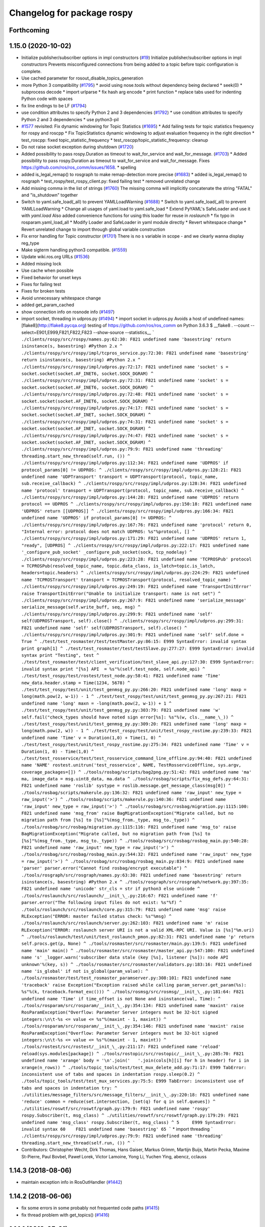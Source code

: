^^^^^^^^^^^^^^^^^^^^^^^^^^^
Changelog for package rospy
^^^^^^^^^^^^^^^^^^^^^^^^^^^

Forthcoming
-----------

1.15.0 (2020-10-02)
-------------------
* Initialize publisher/subscriber options in impl constructors (`#19 <https://github.com/locusrobotics/ros_comm/issues/19>`_)
  Initialize publisher/subscriber options in impl constructors
  Prevents misconfigured connections from being added to a topic before
  topic configuration is complete.
* Use cached parameter for rosout_disable_topics_generation
* more Python 3 compatibility (`#1795 <https://github.com/locusrobotics/ros_comm/issues/1795>`_)
  * avoid using nose.tools without dependency being declared
  * seek(0)
  * subprocess decode
  * import urlparse
  * fix hash arg encode
  * print function
  * replace tabs used for indenting Python code with spaces
* fix line endings to be LF (`#1794 <https://github.com/locusrobotics/ros_comm/issues/1794>`_)
* use condition attributes to specify Python 2 and 3 dependencies (`#1792 <https://github.com/locusrobotics/ros_comm/issues/1792>`_)
  * use condition attributes to specify Python 2 and 3 dependencies
  * use python3-pil
* `#1577 <https://github.com/locusrobotics/ros_comm/issues/1577>`_ revisited: Fix dynamic windowing for Topic Statistics (`#1695 <https://github.com/locusrobotics/ros_comm/issues/1695>`_)
  * Add failing tests for topic statistics frequency for rospy and roscpp
  * Fix TopicStatistics dynamic windowing to adjust evaluation frequency in the right direction
  * test_roscpp: fixed topic_statistic_frequency
  * test_roscpp/topic_statistic_frequency: cleanup
* Do not raise socket exception during shutdown (`#1720 <https://github.com/locusrobotics/ros_comm/issues/1720>`_)
* Added possibility to pass rospy.Duration as timeout to wait_for_service and wait_for_message. (`#1703 <https://github.com/locusrobotics/ros_comm/issues/1703>`_)
  * Added possibility to pass rospy.Duration as timeout to wait_for_service and wait_for_message.
  Fixes https://github.com/ros/ros_comm/issues/1658.
  * spelling
* added is_legal_remap() to rosgraph to make remap-detection more precise (`#1683 <https://github.com/locusrobotics/ros_comm/issues/1683>`_)
  * added is_legal_remap() to rosgraph
  * test_rospy/test_rospy_client.py: fixed failing test
  * removed unrelated change
* Add missing comma in the list of strings (`#1760 <https://github.com/locusrobotics/ros_comm/issues/1760>`_)
  The missing comma will implicitly concatenate the string "FATAL" and "is_shutdown" together
* Switch to yaml.safe_load(_all) to prevent YAMLLoadWarning (`#1688 <https://github.com/locusrobotics/ros_comm/issues/1688>`_)
  * Switch to yaml.safe_load(_all) to prevent YAMLLoadWarning
  * Change all usages of yaml.load to yaml.safe_load
  * Extend PyYAML's SafeLoader and use it with `yaml.load`
  Also added convenience functions for using this loader for reuse in
  `roslaunch`
  * fix typo in rosparam.yaml_load_all
  * Modify Loader and SafeLoader in yaml module directly
  * Revert whitespace change
  * Revert unrelated change to import through global variable construction
* Fix error handling for Topic constructor (`#1701 <https://github.com/locusrobotics/ros_comm/issues/1701>`_)
  There is no s variable in scope - and we clearly wanna display
  reg_type
* Make sigterm handling python3 compatible. (`#1559 <https://github.com/locusrobotics/ros_comm/issues/1559>`_)
* Update wiki.ros.org URLs (`#1536 <https://github.com/locusrobotics/ros_comm/issues/1536>`_)
* Added missing lock
* Use cache when possible
* Fixed behavior for unset keys
* Fixes for failing test
* Fixes for broken tests
* Avoid unnecessary whitespace change
* added get_param_cached
* show connection info on rosnode info (`#1497 <https://github.com/locusrobotics/ros_comm/issues/1497>`_)
* import socket, threading in udpros.py (`#1494 <https://github.com/locusrobotics/ros_comm/issues/1494>`_)
  * import socket in udpros.py
  Avoids a host of undefined names:
  [flake8](http://flake8.pycqa.org) testing of https://github.com/ros/ros_comm on Python 3.6.3
  $ __flake8 . --count --select=E901,E999,F821,F822,F823 --show-source --statistics\_\_
  ```
  ./clients/rospy/src/rospy/names.py:62:30: F821 undefined name 'basestring'
  return isinstance(s, basestring) #Python 2.x
  ^
  ./clients/rospy/src/rospy/impl/tcpros_service.py:72:30: F821 undefined name 'basestring'
  return isinstance(s, basestring) #Python 2.x
  ^
  ./clients/rospy/src/rospy/impl/udpros.py:72:17: F821 undefined name 'socket'
  s = socket.socket(socket.AF_INET6, socket.SOCK_DGRAM)
  ^
  ./clients/rospy/src/rospy/impl/udpros.py:72:31: F821 undefined name 'socket'
  s = socket.socket(socket.AF_INET6, socket.SOCK_DGRAM)
  ^
  ./clients/rospy/src/rospy/impl/udpros.py:72:48: F821 undefined name 'socket'
  s = socket.socket(socket.AF_INET6, socket.SOCK_DGRAM)
  ^
  ./clients/rospy/src/rospy/impl/udpros.py:74:17: F821 undefined name 'socket'
  s = socket.socket(socket.AF_INET, socket.SOCK_DGRAM)
  ^
  ./clients/rospy/src/rospy/impl/udpros.py:74:31: F821 undefined name 'socket'
  s = socket.socket(socket.AF_INET, socket.SOCK_DGRAM)
  ^
  ./clients/rospy/src/rospy/impl/udpros.py:74:47: F821 undefined name 'socket'
  s = socket.socket(socket.AF_INET, socket.SOCK_DGRAM)
  ^
  ./clients/rospy/src/rospy/impl/udpros.py:79:9: F821 undefined name 'threading'
  threading.start_new_thread(self.run, ())
  ^
  ./clients/rospy/src/rospy/impl/udpros.py:112:34: F821 undefined name 'UDPROS'
  if protocol_params[0] != UDPROS:
  ^
  ./clients/rospy/src/rospy/impl/udpros.py:128:21: F821 undefined name 'UDPTransport'
  transport = UDPTransport(protocol, topic_name, sub.receive_callback)
  ^
  ./clients/rospy/src/rospy/impl/udpros.py:128:34: F821 undefined name 'protocol'
  transport = UDPTransport(protocol, topic_name, sub.receive_callback)
  ^
  ./clients/rospy/src/rospy/impl/udpros.py:144:28: F821 undefined name 'UDPROS'
  return protocol == UDPROS
  ^
  ./clients/rospy/src/rospy/impl/udpros.py:150:18: F821 undefined name 'UDPROS'
  return [[UDPROS]]
  ^
  ./clients/rospy/src/rospy/impl/udpros.py:166:34: F821 undefined name 'UDPROS'
  if protocol_params[0] != UDPROS:
  ^
  ./clients/rospy/src/rospy/impl/udpros.py:167:76: F821 undefined name 'protocol'
  return 0, "Internal error: protocol does not match UDPROS: %s"%protocol, []
  ^
  ./clients/rospy/src/rospy/impl/udpros.py:171:29: F821 undefined name 'UDPROS'
  return 1, "ready", [UDPROS]
  ^
  ./clients/rospy/src/rospy/impl/udpros.py:222:17: F821 undefined name '_configure_pub_socket'
  _configure_pub_socket(sock, tcp_nodelay)
  ^
  ./clients/rospy/src/rospy/impl/udpros.py:223:28: F821 undefined name 'TCPROSPub'
  protocol = TCPROSPub(resolved_topic_name, topic.data_class, is_latch=topic.is_latch, headers=topic.headers)
  ^
  ./clients/rospy/src/rospy/impl/udpros.py:224:29: F821 undefined name 'TCPROSTransport'
  transport = TCPROSTransport(protocol, resolved_topic_name)
  ^
  ./clients/rospy/src/rospy/impl/udpros.py:249:19: F821 undefined name 'TransportInitError'
  raise TransportInitError("Unable to initialize transport: name is not set")
  ^
  ./clients/rospy/src/rospy/impl/udpros.py:267:9: F821 undefined name 'serialize_message'
  serialize_message(self.write_buff, seq, msg)
  ^
  ./clients/rospy/src/rospy/impl/udpros.py:299:9: F821 undefined name 'self'
  self(UDPROSTransport, self).close()
  ^
  ./clients/rospy/src/rospy/impl/udpros.py:299:31: F821 undefined name 'self'
  self(UDPROSTransport, self).close()
  ^
  ./clients/rospy/src/rospy/impl/udpros.py:301:9: F821 undefined name 'self'
  self.done = True
  ^
  ./test/test_rosmaster/test/testMaster.py:86:15: E999 SyntaxError: invalid syntax
  print graph[1]
  ^
  ./test/test_rosmaster/test/testSlave.py:277:27: E999 SyntaxError: invalid syntax
  print "Testing", test
  ^
  ./test/test_rosmaster/test/client_verification/test_slave_api.py:127:30: E999 SyntaxError: invalid syntax
  print "[%s] API  = %s"%(self.test_node, self.node_api)
  ^
  ./test/test_rospy/test/rostest/test_node.py:58:41: F821 undefined name 'Time'
  new_data.header.stamp = Time(1234, 5678)
  ^
  ./test/test_rospy/test/unit/test_genmsg_py.py:266:20: F821 undefined name 'long'
  maxp = long(math.pow(2, w-1)) - 1
  ^
  ./test/test_rospy/test/unit/test_genmsg_py.py:267:21: F821 undefined name 'long'
  maxn = -long(math.pow(2, w-1)) + 1
  ^
  ./test/test_rospy/test/unit/test_genmsg_py.py:303:79: F821 undefined name 'w'
  self.fail("check_types should have noted sign error[%s]: %s"%(w, cls.__name_\_))
  ^
  ./test/test_rospy/test/unit/test_genmsg_py.py:309:20: F821 undefined name 'long'
  maxp = long(math.pow(2, w)) - 1
  ^
  ./test/test_rospy/test/unit/test_rospy_rostime.py:239:33: F821 undefined name 'Time'
  v = Duration(1,0) + Time(1, 0)
  ^
  ./test/test_rospy/test/unit/test_rospy_rostime.py:275:34: F821 undefined name 'Time'
  v = Duration(1, 0) - Time(1,0)
  ^
  ./test/test_rosservice/test/test_rosservice_command_line_offline.py:94:40: F821 undefined name 'NAME'
  rostest.unitrun('test_rosservice', NAME, TestRosserviceOffline, sys.argv, coverage_packages=[])
  ^
  ./tools/rosbag/scripts/bag2png.py:51:42: F821 undefined name 'ma'
  ma, image_data = msg.uint8_data, ma.data
  ^
  ./tools/rosbag/scripts/fix_msg_defs.py:64:31: F821 undefined name 'roslib'
  systype = roslib.message.get_message_class(msg[0])
  ^
  ./tools/rosbag/scripts/makerule.py:136:32: F821 undefined name 'raw_input'
  new_type = raw_input('>')
  ^
  ./tools/rosbag/scripts/makerule.py:140:36: F821 undefined name 'raw_input'
  new_type = raw_input('>')
  ^
  ./tools/rosbag/src/rosbag/migration.py:1115:100: F821 undefined name 'msg_from'
  raise BagMigrationException("Migrate called, but no migration path from [%s] to [%s]"%(msg_from._type, msg_to._type))
  ^
  ./tools/rosbag/src/rosbag/migration.py:1115:116: F821 undefined name 'msg_to'
  raise BagMigrationException("Migrate called, but no migration path from [%s] to [%s]"%(msg_from._type, msg_to._type))
  ^
  ./tools/rosbag/src/rosbag/rosbag_main.py:540:28: F821 undefined name 'raw_input'
  new_type = raw_input('>')
  ^
  ./tools/rosbag/src/rosbag/rosbag_main.py:544:32: F821 undefined name 'raw_input'
  new_type = raw_input('>')
  ^
  ./tools/rosbag/src/rosbag/rosbag_main.py:834:9: F821 undefined name 'parser'
  parser.error("Cannot find rosbag/encrypt executable")
  ^
  ./tools/rosgraph/src/rosgraph/names.py:63:30: F821 undefined name 'basestring'
  return isinstance(s, basestring) #Python 2.x
  ^
  ./tools/rosgraph/src/rosgraph/network.py:397:35: F821 undefined name 'unicode'
  str_cls = str if python3 else unicode
  ^
  ./tools/roslaunch/src/roslaunch/__init_\_.py:216:67: F821 undefined name 'f'
  parser.error("The following input files do not exist: %s"%f)
  ^
  ./tools/roslaunch/src/roslaunch/core.py:315:79: F821 undefined name 'msg'
  raise RLException("ERROR: master failed status check: %s"%msg)
  ^
  ./tools/roslaunch/src/roslaunch/server.py:262:103: F821 undefined name 'm'
  raise RLException("ERROR: roslaunch server URI is not a valid XML-RPC URI. Value is [%s]"%m.uri)
  ^
  ./tools/roslaunch/test/unit/test_roslaunch_pmon.py:82:31: F821 undefined name 'p'
  return self.procs.get(p, None)
  ^
  ./tools/rosmaster/src/rosmaster/main.py:139:5: F821 undefined name 'main'
  main()
  ^
  ./tools/rosmaster/src/rosmaster/master_api.py:547:100: F821 undefined name 's'
  _logger.warn('subscriber data stale (key [%s], listener [%s]): node API unknown'%(key, s))
  ^
  ./tools/rosmaster/src/rosmaster/validators.py:183:16: F821 undefined name 'is_global'
  if not is_global(param_value):
  ^
  ./tools/rosmaster/test/test_rosmaster_paramserver.py:308:101: F821 undefined name 'traceback'
  raise Exception("Exception raised while calling param_server.get_param(%s): %s"%(k, traceback.format_exc()))
  ^
  ./tools/rosmsg/src/rosmsg/__init_\_.py:181:64: F821 undefined name 'Time'
  if time_offset is not None and isinstance(val, Time):
  ^
  ./tools/rosparam/src/rosparam/__init_\_.py:354:134: F821 undefined name 'maxint'
  raise RosParamException("Overflow: Parameter Server integers must be 32-bit signed integers:\n\t-%s <= value <= %s"%(maxint - 1, maxint))
  ^
  ./tools/rosparam/src/rosparam/__init_\_.py:354:146: F821 undefined name 'maxint'
  raise RosParamException("Overflow: Parameter Server integers must be 32-bit signed integers:\n\t-%s <= value <= %s"%(maxint - 1, maxint))
  ^
  ./tools/rostest/src/rostest/__init_\_.py:211:17: F821 undefined name 'reload'
  reload(sys.modules[package])
  ^
  ./tools/rostopic/src/rostopic/__init_\_.py:285:70: F821 undefined name 'xrange'
  body = '\n'.join('   '.join(cols[h][i] for h in header) for i in xrange(n_rows))
  ^
  ./tools/topic_tools/test/test_mux_delete_add.py:71:17: E999 TabError: inconsistent use of tabs and spaces in indentation
  rospy.sleep(0.2)
  ^
  ./tools/topic_tools/test/test_mux_services.py:75:5: E999 TabError: inconsistent use of tabs and spaces in indentation
  try:
  ^
  ./utilities/message_filters/src/message_filters/__init_\_.py:220:18: F821 undefined name 'reduce'
  common = reduce(set.intersection, [set(q) for q in self.queues])
  ^
  ./utilities/roswtf/src/roswtf/graph.py:179:9: F821 undefined name 'rospy'
  rospy.Subscriber(t, msg_class)
  ^
  ./utilities/roswtf/src/roswtf/graph.py:179:29: F821 undefined name 'msg_class'
  rospy.Subscriber(t, msg_class)
  ^
  5     E999 SyntaxError: invalid syntax
  60    F821 undefined name 'basestring'
  65
  ```
  * import threading
  ```
  ./clients/rospy/src/rospy/impl/udpros.py:79:9: F821 undefined name 'threading'
  threading.start_new_thread(self.run, ())
  ^
  ```
* Contributors: Christopher Wecht, Dirk Thomas, Hans Gaiser, Markus Grimm, Martijn Buijs, Martin Pecka, Maxime St-Pierre, Paul Bovbel, Paweł Lorek, Victor Lamoine, Yong Li, Yuchen Ying, abencz, cclauss

1.14.3 (2018-08-06)
-------------------
* maintain exception info in RosOutHandler (`#1442 <https://github.com/ros/ros_comm/issues/1442>`_)

1.14.2 (2018-06-06)
-------------------
* fix some errors in some probably not frequented code paths (`#1415 <https://github.com/ros/ros_comm/issues/1415>`_)
* fix thread problem with get_topics() (`#1416 <https://github.com/ros/ros_comm/issues/1416>`_)

1.14.1 (2018-05-21)
-------------------

1.14.0 (2018-05-21)
-------------------
* add API to suppress sequential identical messages (`#1309 <https://github.com/ros/ros_comm/issues/1309>`_)
* add parameter to stop clients from generating rosout topics list (`#1241 <https://github.com/ros/ros_comm/issues/1241>`_)
* add rosconsole echo (`#1324 <https://github.com/ros/ros_comm/issues/1324>`_)

1.13.6 (2018-02-05)
-------------------
* raise the correct exception from AnyMsg.serialize (`#1311 <https://github.com/ros/ros_comm/issues/1311>`_)
* remove unreachable exceptions (`#1260 <https://github.com/ros/ros_comm/issues/1260>`_)
* replace Thread.setDaemon() using new API (`#1276 <https://github.com/ros/ros_comm/issues/1276>`_)

1.13.5 (2017-11-09)
-------------------
* fix regresssion from 1.13.3 (`#1224 <https://github.com/ros/ros_comm/issues/1224>`_)

1.13.4 (2017-11-02)
-------------------
* fix uri in message (`#1213 <https://github.com/ros/ros_comm/issues/1213>`_, regression from 1.13.3)

1.13.3 (2017-10-25)
-------------------
* change rospy.Rate hz type from int to float (`#1177 <https://github.com/ros/ros_comm/issues/1177>`_)
* use defined error codes rather than hardcoded integers (`#1174 <https://github.com/ros/ros_comm/issues/1174>`_)
* improve log messages when waiting for service (`#1026 <https://github.com/ros/ros_comm/issues/1026>`_)
* improve logger tests (`#1144 <https://github.com/ros/ros_comm/issues/1144>`_)

1.13.2 (2017-08-15)
-------------------
* fix stack frame identification in rospy logging (`#1141 <https://github.com/ros/ros_comm/issues/1141>`_, regression from 1.13.1)

1.13.1 (2017-07-27)
-------------------
* improve rospy.logXXX_throttle performance (`#1091 <https://github.com/ros/ros_comm/pull/1091>`_)
* add option to reset timer when time moved backwards (`#1083 <https://github.com/ros/ros_comm/issues/1083>`_)
* abort topic lookup on connection refused (`#1044 <https://github.com/ros/ros_comm/pull/1044>`_)
* add rospy.logXXX_once (`#1041 <https://github.com/ros/ros_comm/issues/1041>`_)
* remove "ROS time moved backwards" log message (`#1027 <https://github.com/ros/ros_comm/pull/1027>`_)
* sleep in rospy wait_for_service even if exceptions raised (`#1025 <https://github.com/ros/ros_comm/pull/1025>`_)
* add named loggers (`#948 <https://github.com/ros/ros_comm/pull/948>`_)

1.13.0 (2017-02-22)
-------------------

1.12.7 (2017-02-17)
-------------------
* make get_published_topics threadsafe (`#958 <https://github.com/ros/ros_comm/issues/958>`_)
* use poll in write_header() if available to support higher numbered fileno (`#929 <https://github.com/ros/ros_comm/pull/929>`_)
* use epoll instead of poll if available to gracefully close hung connections (`#831 <https://github.com/ros/ros_comm/issues/831>`_)
* fix Python 3 compatibility issues (`#565 <https://github.com/ros/ros_comm/issues/565>`_)

1.12.6 (2016-10-26)
-------------------
* improve reconnection logic on timeout and other common errors (`#851 <https://github.com/ros/ros_comm/pull/851>`_)
* remove duplicated function (`#783 <https://github.com/ros/ros_comm/pull/783>`_)

1.12.5 (2016-09-30)
-------------------

1.12.4 (2016-09-19)
-------------------

1.12.3 (2016-09-17)
-------------------
* raise error on rospy.init_node with None or empty node name string (`#895 <https://github.com/ros/ros_comm/pull/895>`_)
* fix wrong type in docstring for rospy.Timer (`#878 <https://github.com/ros/ros_comm/pull/878>`_)
* fix order of init and publisher in example (`#873 <https://github.com/ros/ros_comm/pull/873>`_)

1.12.2 (2016-06-03)
-------------------
* add logXXX_throttle functions (`#812 <https://github.com/ros/ros_comm/pull/812>`_)

1.12.1 (2016-04-18)
-------------------

1.12.0 (2016-03-18)
-------------------

1.11.18 (2016-03-17)
--------------------

1.11.17 (2016-03-11)
--------------------
* preserve identity of numpy_msg(T) (`#758 <https://github.com/ros/ros_comm/pull/758>`_)

1.11.16 (2015-11-09)
--------------------
* catch ROSInterruptException from rospy timers when shutting down (`#690 <https://github.com/ros/ros_comm/pull/690>`_)

1.11.15 (2015-10-13)
--------------------
* validate name after remapping (`#669 <https://github.com/ros/ros_comm/pull/669>`_)

1.11.14 (2015-09-19)
--------------------
* fix memory/thread leak with QueuedConnection (`#661 <https://github.com/ros/ros_comm/pull/661>`_)
* fix signaling already shutdown to client hooks with the appropriate signature (`#651 <https://github.com/ros/ros_comm/issues/651>`_)
* fix bug with missing current logger levels (`#631 <https://github.com/ros/ros_comm/pull/631>`_)

1.11.13 (2015-04-28)
--------------------

1.11.12 (2015-04-27)
--------------------

1.11.11 (2015-04-16)
--------------------
* add rosconsole command line tool to change logger levels (`#576 <https://github.com/ros/ros_comm/pull/576>`_)
* add accessor for remaining time of the Rate class (`#588 <https://github.com/ros/ros_comm/pull/588>`_)
* fix high latency when using asynchronous publishing (`#547 <https://github.com/ros/ros_comm/issues/547>`_)
* fix error handling when publishing on Empty topic (`#566 <https://github.com/ros/ros_comm/pull/566>`_)

1.11.10 (2014-12-22)
--------------------
* add specific exception for time jumping backwards (`#485 <https://github.com/ros/ros_comm/issues/485>`_)
* make param functions thread-safe (`#523 <https://github.com/ros/ros_comm/pull/523>`_)
* fix infinitely retrying subscriber (`#533 <https://github.com/ros/ros_comm/issues/533>`_)
* fix removal of QueuedConnection leading to wrong subscriber count (`#526 <https://github.com/ros/ros_comm/issues/526>`_)
* fix TCPROS header validation when `callerid` header is not set (`#522 <https://github.com/ros/ros_comm/issues/522>`_, regression from 1.11.1)
* fix memory leak when using subcriber statistics (`#520 <https://github.com/ros/ros_comm/issues/520>`_)
* fix reported traffic in bytes from Python nodes (`#501 <https://github.com/ros/ros_comm/issues/501>`_)

1.11.9 (2014-08-18)
-------------------
* populate delivered_msgs field of TopicStatistics message (`#486 <https://github.com/ros/ros_comm/issues/486>`_)

1.11.8 (2014-08-04)
-------------------
* fix topic/connection statistics reporting code (`#482 <https://github.com/ros/ros_comm/issues/482>`_)

1.11.7 (2014-07-18)
-------------------

1.11.6 (2014-07-10)
-------------------
* make MasterProxy thread-safe (`#459 <https://github.com/ros/ros_comm/issues/459>`_)
* check ROS_HOSTNAME for localhost / ROS_IP for 127./::1 and prevent connections from other hosts in that case (`#452 <https://github.com/ros/ros_comm/issues/452>`)_

1.11.5 (2014-06-24)
-------------------

1.11.4 (2014-06-16)
-------------------
* Python 3 compatibility (`#426 <https://github.com/ros/ros_comm/issues/426>`_)

1.11.3 (2014-05-21)
-------------------
* allow shutdown hooks to be any callable object (`#410 <https://github.com/ros/ros_comm/issues/410>`_)
* add demux program and related scripts (`#407 <https://github.com/ros/ros_comm/issues/407>`_)
* add publisher queue_size to rostopic

1.11.2 (2014-05-08)
-------------------
* use publisher queue_size for statistics (`#398 <https://github.com/ros/ros_comm/issues/398>`_)

1.11.1 (2014-05-07)
-------------------
* improve asynchonous publishing performance (`#373 <https://github.com/ros/ros_comm/issues/373>`_)
* add warning when queue_size is omitted for rospy publisher (`#346 <https://github.com/ros/ros_comm/issues/346>`_)
* add optional topic/connection statistics (`#398 <https://github.com/ros/ros_comm/issues/398>`_)
* add transport information in SlaveAPI::getBusInfo() for roscpp & rospy (`#328 <https://github.com/ros/ros_comm/issues/328>`_)
* allow custom error handlers for services (`#375 <https://github.com/ros/ros_comm/issues/375>`_)
* add architecture_independent flag in package.xml (`#391 <https://github.com/ros/ros_comm/issues/391>`_)

1.11.0 (2014-03-04)
-------------------
* fix exception handling for queued connections (`#369 <https://github.com/ros/ros_comm/issues/369>`_)
* use catkin_install_python() to install Python scripts (`#361 <https://github.com/ros/ros_comm/issues/361>`_)

1.10.0 (2014-02-11)
-------------------

1.9.54 (2014-01-27)
-------------------

1.9.53 (2014-01-14)
-------------------

1.9.52 (2014-01-08)
-------------------

1.9.51 (2014-01-07)
-------------------
* implement optional queueing for rospy publications (`#169 <https://github.com/ros/ros_comm/issues/169>`_)
* overwrite __repr__ for rospy.Duration and Time (`ros/genpy#24 <https://github.com/ros/genpy/issues/24>`_)
* add missing dependency on roscpp

1.9.50 (2013-10-04)
-------------------
* add support for python coverage tool to work in callbacks

1.9.49 (2013-09-16)
-------------------

1.9.48 (2013-08-21)
-------------------
* make rospy nodes killable while waiting for master (`#262 <https://github.com/ros/ros_comm/issues/262>`_)

1.9.47 (2013-07-03)
-------------------

1.9.46 (2013-06-18)
-------------------

1.9.45 (2013-06-06)
-------------------
* add missing run_depend on python-yaml
* allow configuration of ports for XML RPCs and TCP ROS
* fix race condition where rospy subscribers do not connect to all publisher
* fix closing and deregistering connection when connect fails (`#128 <https://github.com/ros/ros_comm/issues/128>`_)
* fix log level of RosOutHandler (`#210 <https://github.com/ros/ros_comm/issues/210>`_)

1.9.44 (2013-03-21)
-------------------

1.9.43 (2013-03-13)
-------------------

1.9.42 (2013-03-08)
-------------------
* make dependencies on rospy optional by refactoring RosStreamHandler to rosgraph (`#179 <https://github.com/ros/ros_comm/issues/179>`_)

1.9.41 (2013-01-24)
-------------------

1.9.40 (2013-01-13)
-------------------
* add colorization for rospy log output (`#3691 <https://code.ros.org/trac/ros/ticket/3691>`_)
* fix socket polling under Windows (`#3959 <https://code.ros.org/trac/ros/ticket/3959>`_)

1.9.39 (2012-12-29)
-------------------
* first public release for Groovy
